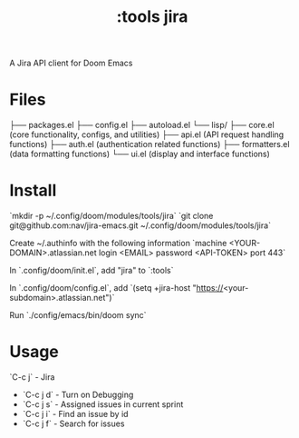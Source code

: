 #+title: :tools jira

A Jira API client for Doom Emacs


* Files

├── packages.el
├── config.el
├── autoload.el
└── lisp/
    ├── core.el        (core functionality, configs, and utilities)
    ├── api.el         (API request handling functions)
    ├── auth.el        (authentication related functions)
    ├── formatters.el  (data formatting functions)
    └── ui.el          (display and interface functions)

* Install

`mkdir -p ~/.config/doom/modules/tools/jira`
`git clone git@github.com:nav/jira-emacs.git ~/.config/doom/modules/tools/jira`

Create ~/.authinfo with the following information
`machine <YOUR-DOMAIN>.atlassian.net login <EMAIL> password <API-TOKEN> port 443`

In `.config/doom/init.el`, add "jira" to `:tools`

In `.config/doom/config.el`, add `(setq +jira-host "https://<your-subdomain>.atlassian.net")`

Run `./config/emacs/bin/doom sync`

* Usage

`C-c j` - Jira

- `C-c j d` - Turn on Debugging
- `C-c j s` - Assigned issues in current sprint
- `C-c j i` - Find an issue by id
- `C-c j f` - Search for issues
